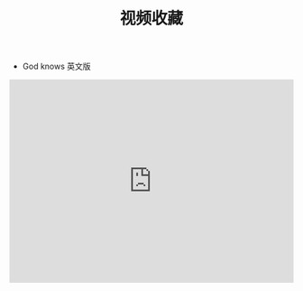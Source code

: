 #+TITLE: 视频收藏
#+DATE: 
#+STARTUP: content
#+OPTIONS: toc:t H:2 num:2


 * God knows 英文版 
#+BEGIN_EXPORT html
<iframe src="https://www.bilibili.com/video/av18070082?from=search&seid=1241639117763455038" width="100%" height="360px" frameborder="no" scrolling="no"></iframe>
#+END_EXPORT
